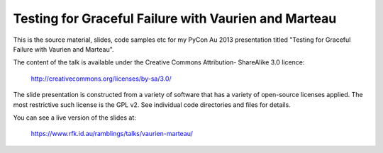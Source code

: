 
Testing for Graceful Failure with Vaurien and Marteau
=====================================================

This is the source material, slides, code samples etc for my PyCon Au 2013
presentation titled "Testing for Graceful Failure with Vaurien and Marteau".

The content of the talk is available under the Creative Commons Attribution-
ShareAlike 3.0 licence:

   http://creativecommons.org/licenses/by-sa/3.0/

The slide presentation is constructed from a variety of software that has a
variety of open-source licenses applied.  The most restrictive such license is
the GPL v2.  See individual code directories and files for details.

You can see a live version of the slides at:

   https://www.rfk.id.au/ramblings/talks/vaurien-marteau/

